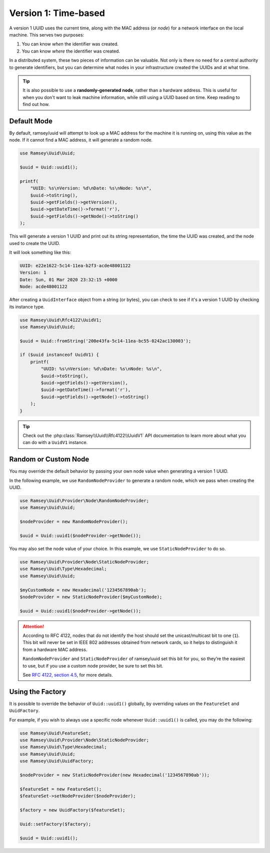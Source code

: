 .. _rfc4122.version1:

=====================
Version 1: Time-based
=====================

A version 1 UUID uses the current time, along with the MAC address (or *node*)
for a network interface on the local machine. This serves two purposes:

1. You can know *when* the identifier was created.
2. You can know *where* the identifier was created.

In a distributed system, these two pieces of information can be valuable. Not
only is there no need for a central authority to generate identifiers, but you
can determine what nodes in your infrastructure created the UUIDs and at what
time.

.. tip::
    It is also possible to use a **randomly-generated node**, rather than a
    hardware address. This is useful for when you don't want to leak machine
    information, while still using a UUID based on time. Keep reading to find
    out how.


Default Mode
############

By default, ramsey/uuid will attempt to look up a MAC address for the machine it
is running on, using this value as the node. If it cannot find a MAC address, it
will generate a random node.

.. code-block:: php

    use Ramsey\Uuid\Uuid;

    $uuid = Uuid::uuid1();

    printf(
        "UUID: %s\nVersion: %d\nDate: %s\nNode: %s\n",
        $uuid->toString(),
        $uuid->getFields()->getVersion(),
        $uuid->getDateTime()->format('r'),
        $uuid->getFields()->getNode()->toString()
    );

This will generate a version 1 UUID and print out its string representation, the
time the UUID was created, and the node used to create the UUID.

It will look something like this:

.. code-block:: text

    UUID: e22e1622-5c14-11ea-b2f3-acde48001122
    Version: 1
    Date: Sun, 01 Mar 2020 23:32:15 +0000
    Node: acde48001122

After creating a ``UuidInterface`` object from a string (or bytes), you can
check to see if it's a version 1 UUID by checking its instance type.

.. code-block:: php

    use Ramsey\Uuid\Rfc4122\UuidV1;
    use Ramsey\Uuid\Uuid;

    $uuid = Uuid::fromString('200e43fa-5c14-11ea-bc55-0242ac130003');

    if ($uuid instanceof UuidV1) {
        printf(
            "UUID: %s\nVersion: %d\nDate: %s\nNode: %s\n",
            $uuid->toString(),
            $uuid->getFields()->getVersion(),
            $uuid->getDateTime()->format('r'),
            $uuid->getFields()->getNode()->toString()
        );
    }

.. tip::
    Check out the :php:class:`Ramsey\\Uuid\\Rfc4122\\UuidV1` API
    documentation to learn more about what you can do with a ``UuidV1``
    instance.


Random or Custom Node
#####################

You may override the default behavior by passing your own node value when
generating a version 1 UUID.

In the following example, we use ``RandomNodeProvider`` to generate a random
node, which we pass when creating the UUID.

.. code-block:: php

    use Ramsey\Uuid\Provider\Node\RandomNodeProvider;
    use Ramsey\Uuid\Uuid;

    $nodeProvider = new RandomNodeProvider();

    $uuid = Uuid::uuid1($nodeProvider->getNode());

You may also set the node value of your choice. In this example, we use
``StaticNodeProvider`` to do so.

.. code-block:: php

    use Ramsey\Uuid\Provider\Node\StaticNodeProvider;
    use Ramsey\Uuid\Type\Hexadecimal;
    use Ramsey\Uuid\Uuid;

    $myCustomNode = new Hexadecimal('1234567890ab');
    $nodeProvider = new StaticNodeProvider($myCustomNode);

    $uuid = Uuid::uuid1($nodeProvider->getNode());

.. attention::
    According to RFC 4122, nodes that do not identify the host should set the
    unicast/multicast bit to one (``1``). This bit will never be set in IEEE 802
    addresses obtained from network cards, so it helps to distinguish it from a
    hardware MAC address.

    ``RandomNodeProvider`` and ``StaticNodeProvider`` of ramsey/uuid set this
    bit for you, so they’re the easiest to use, but if you use a custom node
    provider, be sure to set this bit.

    See `RFC 4122, section 4.5 <https://tools.ietf.org/html/rfc4122#section-4.5>`_,
    for more details.


Using the Factory
#################

It is possible to override the behavior of ``Uuid::uuid1()`` globally, by
overriding values on the ``FeatureSet`` and ``UuidFactory``.

For example, if you wish to always use a specific node whenever ``Uuid::uuid1()``
is called, you may do the following:

.. code-block:: php

    use Ramsey\Uuid\FeatureSet;
    use Ramsey\Uuid\Provider\Node\StaticNodeProvider;
    use Ramsey\Uuid\Type\Hexadecimal;
    use Ramsey\Uuid\Uuid;
    use Ramsey\Uuid\UuidFactory;

    $nodeProvider = new StaticNodeProvider(new Hexadecimal('1234567890ab'));

    $featureSet = new FeatureSet();
    $featureSet->setNodeProvider($nodeProvider);

    $factory = new UuidFactory($featureSet);

    Uuid::setFactory($factory);

    $uuid = Uuid::uuid1();
